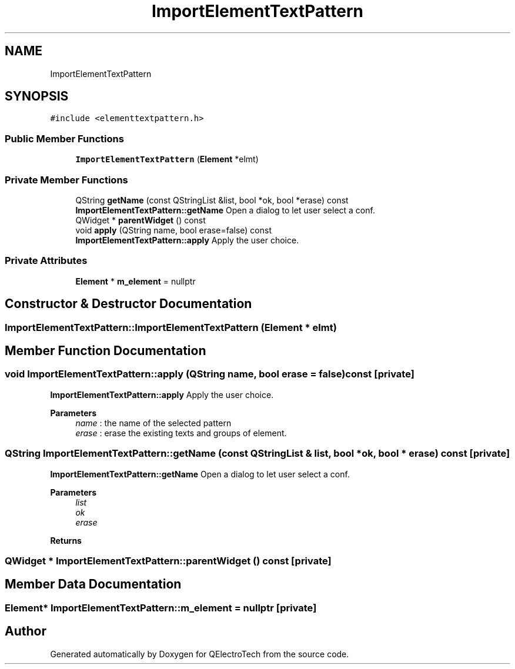 .TH "ImportElementTextPattern" 3 "Thu Aug 27 2020" "Version 0.8-dev" "QElectroTech" \" -*- nroff -*-
.ad l
.nh
.SH NAME
ImportElementTextPattern
.SH SYNOPSIS
.br
.PP
.PP
\fC#include <elementtextpattern\&.h>\fP
.SS "Public Member Functions"

.in +1c
.ti -1c
.RI "\fBImportElementTextPattern\fP (\fBElement\fP *elmt)"
.br
.in -1c
.SS "Private Member Functions"

.in +1c
.ti -1c
.RI "QString \fBgetName\fP (const QStringList &list, bool *ok, bool *erase) const"
.br
.RI "\fBImportElementTextPattern::getName\fP Open a dialog to let user select a conf\&. "
.ti -1c
.RI "QWidget * \fBparentWidget\fP () const"
.br
.ti -1c
.RI "void \fBapply\fP (QString name, bool erase=false) const"
.br
.RI "\fBImportElementTextPattern::apply\fP Apply the user choice\&. "
.in -1c
.SS "Private Attributes"

.in +1c
.ti -1c
.RI "\fBElement\fP * \fBm_element\fP = nullptr"
.br
.in -1c
.SH "Constructor & Destructor Documentation"
.PP 
.SS "ImportElementTextPattern::ImportElementTextPattern (\fBElement\fP * elmt)"

.SH "Member Function Documentation"
.PP 
.SS "void ImportElementTextPattern::apply (QString name, bool erase = \fCfalse\fP) const\fC [private]\fP"

.PP
\fBImportElementTextPattern::apply\fP Apply the user choice\&. 
.PP
\fBParameters\fP
.RS 4
\fIname\fP : the name of the selected pattern 
.br
\fIerase\fP : erase the existing texts and groups of element\&. 
.RE
.PP

.SS "QString ImportElementTextPattern::getName (const QStringList & list, bool * ok, bool * erase) const\fC [private]\fP"

.PP
\fBImportElementTextPattern::getName\fP Open a dialog to let user select a conf\&. 
.PP
\fBParameters\fP
.RS 4
\fIlist\fP 
.br
\fIok\fP 
.br
\fIerase\fP 
.RE
.PP
\fBReturns\fP
.RS 4
.RE
.PP

.SS "QWidget * ImportElementTextPattern::parentWidget () const\fC [private]\fP"

.SH "Member Data Documentation"
.PP 
.SS "\fBElement\fP* ImportElementTextPattern::m_element = nullptr\fC [private]\fP"


.SH "Author"
.PP 
Generated automatically by Doxygen for QElectroTech from the source code\&.

